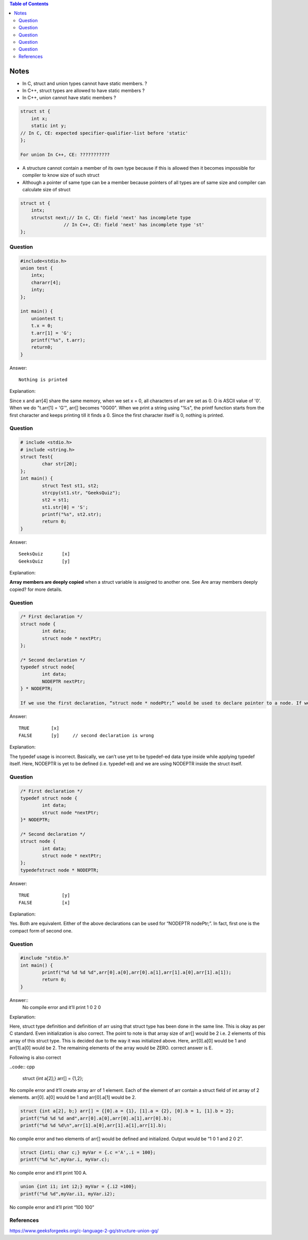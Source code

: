 
.. contents:: Table of Contents


Notes
=====

- In C,   struct and union types cannot have static members. 	?
- In C++, struct types are allowed to have static members	?
- In C++, union cannot have static members			?

.. code:: cpp

	struct st {
	    int x;
	    static int y;
        // In C, CE: expected specifier-qualifier-list before 'static'
	};

	For union In C++, CE: ???????????

.. list-table::
    :header-rows: 1

    *   - 
		-   C
		-   C++

	*	-   struct	
		-   | Static member
            | CE: expected specifier-qualifier-list before ‘static’	
		-   Static member

	*	- 
		-   Const member
		-   | Const member
            | //compilation error will begerated if not initialized at time of variable declaration
            | error: uninitialized const member in ‘struct st’

	*	- 
		-   | Const static member
            | CE: expected identifier or ‘(’ before ‘static’
		-   Const static member


	*	-   union
		-   | Static member
            | CE: expected specifier-qualifier-list before ‘static’
		-   | Static member
            | CE: ‘st::y’ may not be static because it is a member of a union

	*   - 
		-   Const member
		-   Const member

	*   - 
	    -   | Const static member
            | CE: expected identifier or ‘(’ before ‘static’
		-   | Const static member
            | CE: ‘st::y’ may not be static because it is a member of a union


.. image:: ./.resources/09_structure_union_note.png
 

- A structure cannot contain a member of its own type  because if this is allowed then it becomes impossible for compiler to know size of such struct
- Although a pointer of same type can be a member because pointers of all types are of same size and compiler can calculate size of struct

.. code:: cpp

	struct st { 
	    intx; 
	    structst next;// In C, CE: field 'next' has incomplete type
			// In C++, CE: field 'next' has incomplete type 'st'
	}; 

Question
--------

.. code:: cpp

	#include<stdio.h>
	union test {
	    intx;
	    chararr[4];
	    inty;
	};
	 
	int main() {
	    uniontest t;
	    t.x = 0;
	    t.arr[1] = 'G';
	    printf("%s", t.arr);
	    return0;
	}

Answer::

	Nothing is printed

Explanation:

Since x and arr[4] share the same memory, when we set x = 0, all characters of arr are set as 0. O is ASCII value of '\0'. When we do "t.arr[1] = 'G'", arr[] becomes "\0G\0\0". When we print a string using "%s", the printf function starts from the first character and keeps printing till it finds a \0. Since the first character itself is \0, nothing is printed.

Question
--------

.. code:: cpp

	# include <stdio.h>
	# include <string.h>
	struct Test{
		char str[20];
	};
	int main() {
		struct Test st1, st2;
		strcpy(st1.str, "GeeksQuiz");
		st2 = st1;
		st1.str[0] = 'S';
		printf("%s", st2.str);
		return 0;
	}

Answer::

	SeeksQuiz	[x]
	GeeksQuiz	[y]

Explanation:

**Array members are deeply copied** when a struct variable is assigned to another one. See Are array members deeply copied? for more details.

Question
--------

.. code:: cpp

	/* First declaration */
	struct node {
		int data;
		struct node * nextPtr;
	};

	/* Second declaration */
	typedef struct node{
		int data;
		NODEPTR nextPtr;
	} * NODEPTR;

	If we use the first declaration, “struct node * nodePtr;” would be used to declare pointer to a node. If we use the second declaration, “NODEPTR nodePtr;” can be used to declare pointer to a node.

Answer::

    TRUE	[x]
    FALSE	[y]	// second declaration is wrong

Explanation:

The typedef usage is incorrect. Basically, we can’t use yet to be typedef-ed data type inside while applying typedef itself. Here, NODEPTR is yet to be defined (i.e. typedef-ed) and we are using NODEPTR inside the struct itself.


Question
--------

.. code:: cpp

	/* First declaration */
	typedef struct node {
		int data;
		struct node *nextPtr;
	}* NODEPTR;

	/* Second declaration */
	struct node {
		int data;
		struct node * nextPtr;
	};
	typedefstruct node * NODEPTR;

Answer::

	TRUE		[y]
	FALSE		[x]

Explanation:

Yes. Both are equivalent. Either of the above declarations can be used for “NODEPTR nodePtr;”. 
In fact, first one is the compact form of second one.


Question
--------

.. code:: cpp

	#include "stdio.h"
	int main() {
		printf("%d %d %d %d",arr[0].a[0],arr[0].a[1],arr[1].a[0],arr[1].a[1]);
		return 0;
	}

Answer::
	No compile error and it’ll print 1 0 2 0

Explanation:

Here, struct type definition and definition of arr using that struct type has been done in the same line. This is okay as per C standard. Even initialization is also correct. The point to note is that array size of arr[] would be 2 i.e. 2 elements of this array of this struct type. This is decided due to the way it was initialized above. Here, arr[0].a[0] would be 1 and arr[1].a[0] would be 2. The remaining elements of the array would be ZERO. correct answer is E.


Following is also correct

..code:: cpp

    struct {int a[2];} arr[] = {1,2};

No compile error and it’ll create array arr of 1 element. Each of the element of arr contain a struct field of int array of 2 elements. arr[0]. a[0] would be 1 and arr[0].a[1] would be 2.

.. code:: cpp

	struct {int a[2], b;} arr[] = {[0].a = {1}, [1].a = {2}, [0].b = 1, [1].b = 2};
	printf("%d %d %d and",arr[0].a[0],arr[0].a[1],arr[0].b);
	printf("%d %d %d\n",arr[1].a[0],arr[1].a[1],arr[1].b);

No compile error and two elements of arr[] would be defined and initialized. 
Output would be “1 0 1 and 2 0 2”.

.. code:: cpp

	struct {inti; char c;} myVar = {.c ='A',.i = 100};
	printf("%d %c",myVar.i, myVar.c);

No compile error and it’ll print 100 A.

.. code:: cpp

	union {int i1; int i2;} myVar = {.i2 =100};
	printf("%d %d",myVar.i1, myVar.i2);

No compile error and it’ll print “100 100”

References
----------

| https://www.geeksforgeeks.org/c-language-2-gq/structure-union-gq/


